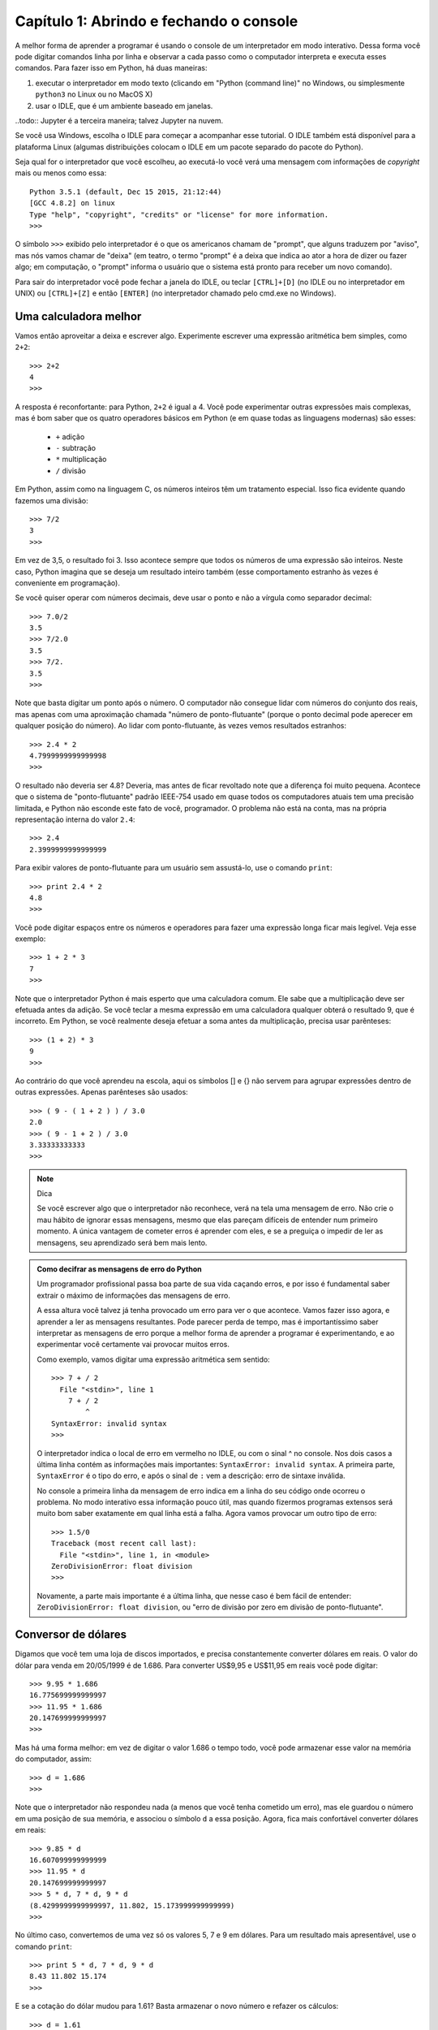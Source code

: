 =========================================
Capítulo 1: Abrindo e fechando o console
=========================================

A melhor forma de aprender a programar é usando o console de um interpretador em modo interativo. Dessa forma você pode digitar comandos linha por linha e observar a cada passo como o computador interpreta e executa esses comandos. Para fazer isso em Python, há duas maneiras:

1. executar o interpretador em modo texto (clicando em "Python (command line)" no Windows, ou simplesmente ``python3`` no Linux ou no MacOS X)

2. usar o IDLE, que é um ambiente baseado em janelas.

..todo:: Jupyter é a terceira maneira; talvez Jupyter na nuvem.

Se você usa Windows, escolha o IDLE para começar a acompanhar esse tutorial. O IDLE também está disponível para a plataforma Linux (algumas distribuições colocam o IDLE em um pacote separado do pacote do Python).

Seja qual for o interpretador que você escolheu, ao executá-lo você verá uma mensagem com informações de *copyright* mais ou menos como essa::

  Python 3.5.1 (default, Dec 15 2015, 21:12:44)
  [GCC 4.8.2] on linux
  Type "help", "copyright", "credits" or "license" for more information.
  >>>

O símbolo ``>>>`` exibido pelo interpretador é o que os americanos chamam de "prompt", que alguns traduzem por "aviso", mas nós vamos chamar de "deixa" (em teatro, o termo "prompt" é a deixa que indica ao ator a hora de dizer ou fazer algo; em computação, o "prompt" informa o usuário que o sistema está pronto para receber um novo comando).

Para sair do interpretador você pode fechar a janela do IDLE, ou teclar ``[CTRL]+[D]`` (no IDLE ou no interpretador em UNIX) ou ``[CTRL]+[Z]`` e então ``[ENTER]`` (no interpretador chamado pelo cmd.exe no Windows).

Uma calculadora melhor
=======================

Vamos então aproveitar a deixa e escrever algo. Experimente escrever uma expressão aritmética bem simples, como ``2+2``::

    >>> 2+2
    4
    >>>

A resposta é reconfortante: para Python, ``2+2`` é igual a 4. Você pode experimentar outras expressões mais complexas, mas é bom saber que os quatro operadores básicos em Python (e em quase todas as linguagens modernas) são esses:

   * ``+`` adição
   * ``-`` subtração
   * ``*`` multiplicação
   * ``/`` divisão

Em Python, assim como na linguagem C, os números inteiros têm um tratamento especial. Isso fica evidente quando fazemos uma divisão::

    >>> 7/2
    3
    >>>


Em vez de 3,5, o resultado foi 3. Isso acontece sempre que todos os números de uma expressão são inteiros. Neste caso, Python imagina que se deseja um resultado inteiro também (esse comportamento estranho às vezes é conveniente em programação).

Se você quiser operar com números decimais, deve usar o ponto e não a vírgula como separador decimal::

    >>> 7.0/2
    3.5
    >>> 7/2.0
    3.5
    >>> 7/2.
    3.5
    >>>


Note que basta digitar um ponto após o número. O computador não consegue lidar com números do conjunto dos reais, mas apenas com uma aproximação chamada "número de ponto-flutuante" (porque o ponto decimal pode aperecer em qualquer posição do número). Ao lidar com ponto-flutuante, às vezes vemos resultados estranhos::

    >>> 2.4 * 2
    4.7999999999999998
    >>>

O resultado não deveria ser 4.8? Deveria, mas antes de ficar revoltado note que a diferença foi muito pequena. Acontece que o sistema de "ponto-flutuante" padrão IEEE-754 usado em quase todos os computadores atuais tem uma precisão limitada, e Python não esconde este fato de você, programador. O problema não está na conta, mas na própria representação interna do valor ``2.4``::

    >>> 2.4
    2.3999999999999999


Para exibir valores de ponto-flutuante para um usuário sem assustá-lo, use o comando ``print``::

    >>> print 2.4 * 2
    4.8
    >>>


Você pode digitar espaços entre os números e operadores para fazer uma expressão longa ficar mais legível. Veja esse exemplo::

    >>> 1 + 2 * 3
    7
    >>>

Note que o interpretador Python é mais esperto que uma calculadora comum. Ele sabe que a multiplicação deve ser efetuada antes da adição. Se você teclar a mesma expressão em uma calculadora qualquer obterá o resultado 9, que é incorreto. Em Python, se você realmente deseja efetuar a soma antes da multiplicação, precisa usar parênteses::

    >>> (1 + 2) * 3
    9
    >>>

Ao contrário do que você aprendeu na escola, aqui os símbolos [] e {} não servem para agrupar expressões dentro de outras expressões. Apenas parênteses são usados::

    >>> ( 9 - ( 1 + 2 ) ) / 3.0
    2.0
    >>> ( 9 - 1 + 2 ) / 3.0
    3.33333333333
    >>>

.. note::  Dica

  Se você escrever algo que o interpretador não reconhece, verá na tela uma mensagem de erro. Não crie o mau hábito de ignorar essas mensagens, mesmo que elas pareçam difíceis de entender num primeiro momento. A única vantagem de cometer erros é aprender com eles, e se a preguiça o impedir de ler as mensagens, seu aprendizado será bem mais lento.

.. admonition:: Como decifrar as mensagens de erro do Python

  Um programador profissional passa boa parte de sua vida caçando erros, e por isso é fundamental saber extrair o máximo de informações das mensagens de erro.

  A essa altura você talvez já tenha provocado um erro para ver o que acontece. Vamos fazer isso agora, e aprender a ler as mensagens resultantes. Pode parecer perda de tempo, mas é importantíssimo saber interpretar as mensagens de erro porque a melhor forma de aprender a programar é experimentando, e ao experimentar você certamente vai provocar muitos erros.

  Como exemplo, vamos digitar uma expressão aritmética sem sentido::

    >>> 7 + / 2
      File "<stdin>", line 1
        7 + / 2
            ^
    SyntaxError: invalid syntax
    >>>

  O interpretador indica o local de erro em vermelho no IDLE, ou com o sinal ^ no console. Nos dois casos a última linha contém as informações mais importantes: ``SyntaxError: invalid syntax``. A primeira parte, ``SyntaxError`` é o tipo do erro, e após o sinal de ``:`` vem a descrição: erro de sintaxe inválida.

  No console a primeira linha da mensagem de erro indica em a linha do seu código onde ocorreu o problema. No modo interativo essa informação pouco útil, mas quando fizermos programas extensos será muito bom saber exatamente em qual linha está a falha.
  Agora vamos provocar um outro tipo de erro::

    >>> 1.5/0
    Traceback (most recent call last):
      File "<stdin>", line 1, in <module>
    ZeroDivisionError: float division
    >>>

  Novamente, a parte mais importante é a última linha, que nesse caso é bem fácil de entender: ``ZeroDivisionError: float division``, ou "erro de divisão por zero em divisão de ponto-flutuante".

Conversor de dólares
=====================

Digamos que você tem uma loja de discos importados, e precisa constantemente converter dólares em reais. O valor do dólar para venda em 20/05/1999 é de 1.686. Para converter US$9,95 e US$11,95 em reais você pode digitar::

    >>> 9.95 * 1.686
    16.775699999999997
    >>> 11.95 * 1.686
    20.147699999999997
    >>>

Mas há uma forma melhor: em vez de digitar o valor 1.686 o tempo todo, você pode armazenar esse valor na memória do computador, assim::

    >>> d = 1.686
    >>>

Note que o interpretador não respondeu nada (a menos que você tenha cometido um erro), mas ele guardou o número em uma posição de sua memória, e associou o símbolo ``d`` a essa posição. Agora, fica mais confortável converter dólares em reais::

    >>> 9.85 * d
    16.607099999999999
    >>> 11.95 * d
    20.147699999999997
    >>> 5 * d, 7 * d, 9 * d
    (8.4299999999999997, 11.802, 15.173999999999999)
    >>>

No último caso, convertemos de uma vez só os valores 5, 7 e 9 em dólares. Para um resultado mais apresentável, use o comando ``print``::

    >>> print 5 * d, 7 * d, 9 * d
    8.43 11.802 15.174
    >>>

E se a cotação do dólar mudou para 1.61? Basta armazenar o novo número e refazer os cálculos::

    >>> d = 1.61
    >>> print 5 * d, 7 * d, 9 * d
    8.05 11.27 14.49
    >>>

Você precisa digitar a linha mais longa de novo. No IDLE, clique sobre a linha que digitamos no exemplo anterior e tecle ``[ENTER]``. A linha será reproduzida na última deixa, e bastará um novo ``[ENTER]`` para processá-la. No console, teclando a seta para cima você acessa o histórico de comandos.

Tabela de preços em dólares e reais
====================================

Agora vamos mostrar como o interpretador Python é muito mais poderoso que uma calculadora. Imagine que em sua loja de discos importados você tem um balcão de ofertas com discos de $4 até $9. Se quisesse fazer uma tabela de preços em reais você poderia digitar::

    >>> print 4*d, 5*d, 6*d, 7*d, 9*d
    6.44 8.05 9.66 11.27 14.49
    >>>

Mas isso é um tanto chato e repetitivo. Em programação, sempre que você fizer algo repetitivo é porque não encontrou ainda a melhor solução. Lidar com séries de números é uma atividade comum, e Python pode ajudar muito nesses casos. Digite o seguinte::

    >>> lista = [5,6,7,8,9]
    >>>


Aqui nós criamos uma lista de preços na memória do computador e associamos o nome "lista" a esses dados. Em seguida, digite o seguinte (você terá que teclar ``[ENTER]`` duas vezes ao final dessa linha; depois saberá porque).

::

    >>> for p in lista: print p * d

    8.05
    9.66
    11.27
    12.88
    14.49
    >>>


Aqui instruímos o interpretador a fazer os seguintes passos:

- para cada item sucessivo da ``lista``:
    - associe o nome ``p`` ao item da vez
    - exiba o valor de ``p * d``

Agora digamos que você tem discos com valores de 4 a 15 dólares. Você poderia digitar a lista de novo, mas a coisa começa a ficar repetitiva novamente. Há uma forma melhor. A linguagem Python possui uma palavra chamada ``range`` que serve para gerar faixas de números. Vamos usar essa palavra. Digite::

    >>> range
    <class 'range'>
    >>>

Quando você digita o nome de uma função sem fornecer dados, Python limita-se a dizer a que se refere o nome. Nesse caso: ``class 'range'``, ou classe ``range``. Isso quer dizer que a palavra ``range`` é o nome de uma classe, um tipo de objeto que produz outros objetos a partir de dados fornecidos, como se fosse uma fábrica.

Acabamos de dizer que uma classe "produz objetos a partir de dados fornecidos", então vamos fornecer algum dado para ver o que a classe range produz. Digite ``range(5)`` e veja o que acontece::

    >>> range(5)
    range(0, 5)
    >>>

Quando apenas um dado N é fornecido, ``range`` produz um gerador para N números, de zero até N-1. Um gerador é um objeto que produz valores sob demanda. Para ver o que esse gerador produz, vamos construir uma lista com ele:

    >>> list(range(5))
    [0, 1, 2, 3, 4]
    >>>

É um comportamento um pouco estranho, mas útil em programação (o primeiro item de uma série, em Python e na maioria das linguagens, é o item número zero; isso será discutido mais profundamente quando aprendermos mais sobre listas).

Agora digamos que eu queira uma sequência a partir de 2, e não zero. Digite::

    >>> range(2,5)
    [2, 3, 4]
    >>>

Agora para obter a lista de valores de discos podemos digitar::

    >>> range(4,16)
    [4, 5, 6, 7, 8, 9, 10, 11, 12, 13, 14, 15]
    >>>

E usando o comando for, calcular de uma só vez todos os valores convertidos::

    >>> for p in range(4,16): print p * d
    ...
    6.44
    8.05
    9.66
    11.27
    12.88
    14.49
    16.1
    17.71
    19.32
    20.93
    22.54
    24.15
    >>>


Mas o ideal mesmo era ter os valores em dólares e reais lado a lado. Isso é fácil::

    >>> for p in range(4,16): print p, p * d
    ...
    4 6.44
    5 8.05
    6 9.66
    7 11.27
    8 12.88
    9 14.49
    10 16.1
    11 17.71
    12 19.32
    13 20.93
    14 22.54
    15 24.15
    >>>


Resumindo o que foi feito até aqui, com apenas duas linhas de código em Python, você pode gerar tabelas de conversão de qualquer tamanho. Experimente::

    >>> d = 1.686
    >>> for p in range(50,150): print p, p * d


Parabéns, você acaba de construir seu primeiro programa!
